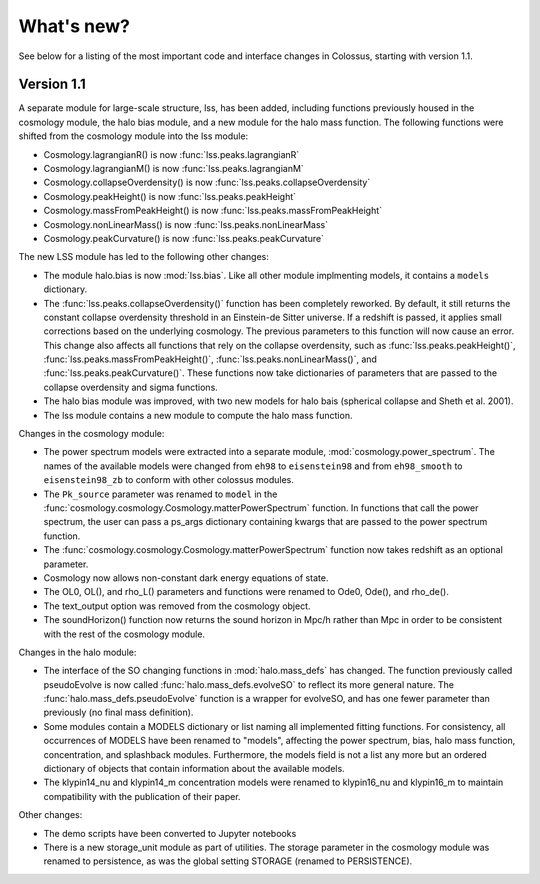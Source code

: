 ===========
What's new?
===========

See below for a listing of the most important code and interface changes in Colossus, starting 
with version 1.1.

***********
Version 1.1
***********

A separate module for large-scale structure, lss, has been added, including functions previously
housed in the cosmology module, the halo bias module, and a new module for the halo mass function.
The following functions were shifted from the cosmology module into the lss module:

* Cosmology.lagrangianR() is now :func:`lss.peaks.lagrangianR`
* Cosmology.lagrangianM() is now :func:`lss.peaks.lagrangianM`
* Cosmology.collapseOverdensity() is now :func:`lss.peaks.collapseOverdensity`
* Cosmology.peakHeight() is now :func:`lss.peaks.peakHeight`
* Cosmology.massFromPeakHeight() is now :func:`lss.peaks.massFromPeakHeight`
* Cosmology.nonLinearMass() is now :func:`lss.peaks.nonLinearMass`
* Cosmology.peakCurvature() is now :func:`lss.peaks.peakCurvature`

The new LSS module has led to the following other changes:

* The module halo.bias is now :mod:`lss.bias`. Like all other module implmenting models, it 
  contains a ``models`` dictionary.
* The :func:`lss.peaks.collapseOverdensity()` function has been completely reworked. By default, it 
  still returns the constant collapse overdensity threshold in an Einstein-de Sitter universe. If a 
  redshift is passed, it applies small corrections based on the underlying cosmology. The previous 
  parameters to this function will now cause an error. This change also affects all functions that
  rely on the collapse overdensity, such as :func:`lss.peaks.peakHeight()`, 
  :func:`lss.peaks.massFromPeakHeight()`, :func:`lss.peaks.nonLinearMass()`, and 
  :func:`lss.peaks.peakCurvature()`. These functions now take dictionaries of parameters that are 
  passed to the collapse overdensity and sigma functions.
* The halo bias module was improved, with two new models for halo bais (spherical collapse and
  Sheth et al. 2001).
* The lss module contains a new module to compute the halo mass function.

Changes in the cosmology module:

* The power spectrum models were extracted into a separate module, :mod:`cosmology.power_spectrum`.
  The names of the available models were changed from ``eh98`` to ``eisenstein98`` and from 
  ``eh98_smooth`` to ``eisenstein98_zb`` to conform with other colossus modules.
* The ``Pk_source`` parameter was renamed to ``model`` in the :func:`cosmology.cosmology.Cosmology.matterPowerSpectrum`
  function. In functions that call the power spectrum, the user can pass a ps_args dictionary
  containing kwargs that are passed to the power spectrum function.
* The :func:`cosmology.cosmology.Cosmology.matterPowerSpectrum` function now takes redshift as
  an optional parameter.
* Cosmology now allows non-constant dark energy equations of state. 
* The OL0, OL(), and rho_L() parameters and functions were renamed to Ode0, Ode(), and rho_de().
* The text_output option was removed from the cosmology object.
* The soundHorizon() function now returns the sound horizon in Mpc/h rather than Mpc in order
  to be consistent with the rest of the cosmology module.

Changes in the halo module: 

* The interface of the SO changing functions in :mod:`halo.mass_defs` has changed. The function
  previously called pseudoEvolve is now called :func:`halo.mass_defs.evolveSO` to reflect its more
  general nature. The :func:`halo.mass_defs.pseudoEvolve` function is a wrapper for evolveSO, and
  has one fewer parameter than previously (no final mass definition).
* Some modules contain a MODELS dictionary or list naming all implemented fitting functions. For
  consistency, all occurrences of MODELS have been renamed to "models", affecting the power 
  spectrum, bias, halo mass function, concentration, and splashback modules. Furthermore, the 
  models field is not a list any more but an ordered dictionary of objects that contain information 
  about the available models. 
* The klypin14_nu and klypin14_m concentration models were renamed to klypin16_nu and klypin16_m
  to maintain compatibility with the publication of their paper.

Other changes:

* The demo scripts have been converted to Jupyter notebooks
* There is a new storage_unit module as part of utilities. The storage parameter in the cosmology
  module was renamed to persistence, as was the global setting STORAGE (renamed to PERSISTENCE).

